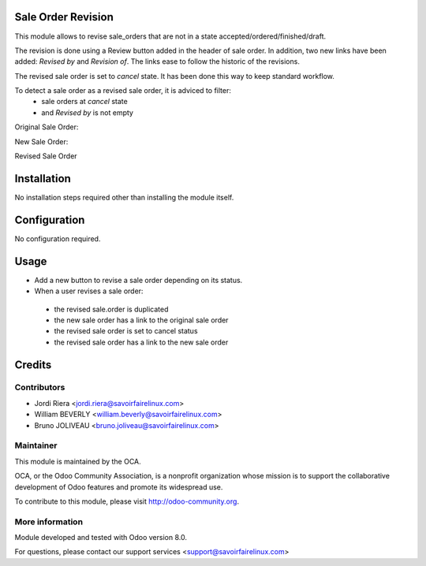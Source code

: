 Sale Order Revision
===================

This module allows to revise sale_orders that are not in a state
accepted/ordered/finished/draft.

The revision is done using a Review button added in the header of sale order.
In addition, two new links have been added: *Revised by* and *Revision of*. The
links ease to follow the historic of the revisions.

The revised sale order is set to *cancel* state. It has been done this way to
keep standard workflow.

To detect a sale order as a revised sale order, it is adviced to filter:
 * sale orders at *cancel* state
 * and *Revised by* is not empty


Original Sale Order:

.. image:: /sale_order_revision/static/img/1_original_sale_order.png


New Sale Order:

.. image:: /sale_order_revision/static/img/2_new_sale_order.png


Revised Sale Order

.. image:: /sale_order_revision/static/img/3_revised_sale_order.png

Installation
============

No installation steps required other than installing the module itself.

Configuration
=============

No configuration required.

Usage
=====

* Add a new button to revise a sale order depending on its status.
* When a user revises a sale order:

 - the revised sale.order is duplicated
 - the new sale order has a link to the original sale order
 - the revised sale order is set to cancel status
 - the revised sale order has a link to the new sale order

Credits
=======

Contributors
------------

* Jordi Riera <jordi.riera@savoirfairelinux.com>
* William BEVERLY <william.beverly@savoirfairelinux.com>
* Bruno JOLIVEAU <bruno.joliveau@savoirfairelinux.com>

Maintainer
----------

.. image:: http://odoo-community.org/logo.png
   :alt: Odoo Community Association
   :target: http://odoo-community.org

This module is maintained by the OCA.

OCA, or the Odoo Community Association, is a nonprofit organization whose mission is to support the collaborative development of Odoo features and promote its widespread use.

To contribute to this module, please visit http://odoo-community.org.

More information
----------------

Module developed and tested with Odoo version 8.0.

For questions, please contact our support services
<support@savoirfairelinux.com>
